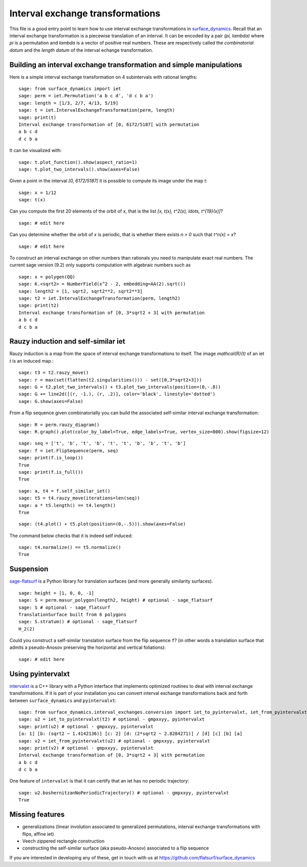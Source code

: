.. linkall:

Interval exchange transformations
=================================

This file is a good entry point to learn how to use interval exchange
transformations in `surface_dynamics
<https://github.com/flatsurf/surface_dynamics>`_. Recall that an interval
exchange transformation is a piecewise translation of an interval. It can be
encoded by a pair `(\pi, \lambda)` where `\pi` is a permutation and `\lambda`
is a vector of positive real numbers.  These are respectively called the
*combinatorial datum* and the *length datum* of the interval echange
transformation.

Building an interval exchange transformation and simple manipulations
---------------------------------------------------------------------

Here is a simple interval exchange transformation on 4 subintervals
with rational lengths::

    sage: from surface_dynamics import iet
    sage: perm = iet.Permutation('a b c d', 'd c b a')
    sage: length = [1/3, 2/7, 4/13, 5/19]
    sage: t = iet.IntervalExchangeTransformation(perm, length)
    sage: print(t)
    Interval exchange transformation of [0, 6172/5187[ with permutation
    a b c d
    d c b a

It can be visualized with::

    sage: t.plot_function().show(aspect_ratio=1)
    sage: t.plot_two_intervals().show(axes=False)

Given a point in the interval `[0, 6172/5187[` it is possible to compute
its image under the map `t`::

    sage: x = 1/12
    sage: t(x)

Can you compute the first 20 elements of the orbit of `x`, that is the
list `[x, t(x), t^2(x), \ldots, t^{19}(x)]`? ::

    sage: # edit here

Can you determine whether the orbit of `x` is periodic, that is whether
there exists `n > 0` such that `t^n(x) = x`? ::

    sage: # edit here

To construct an interval exchange on other numbers than rationals you need
to manipulate exact real numbers. The current sage version (9.2) only supports
computation with algebraic numbers such as ::

    sage: x = polygen(QQ)
    sage: K.<sqrt2> = NumberField(x^2 - 2, embedding=AA(2).sqrt())
    sage: length2 = [1, sqrt2, sqrt2**2, sqrt2**3]
    sage: t2 = iet.IntervalExchangeTransformation(perm, length2)
    sage: print(t2)
    Interval exchange transformation of [0, 3*sqrt2 + 3[ with permutation
    a b c d
    d c b a

Rauzy induction and self-similar iet
------------------------------------

Rauzy induction is a map from the space of interval exchange transformations to itself.
The image `\mathcal{R}(t)` of an iet `t` is an induced map.::

    sage: t3 = t2.rauzy_move()
    sage: r = max(set(flatten(t2.singularities())) - set([0,3*sqrt2+3]))
    sage: G = t2.plot_two_intervals() + t3.plot_two_intervals(position=(0,-.8))
    sage: G += line2d([(r, -1.), (r, .2)], color='black', linestyle='dotted')
    sage: G.show(axes=False)

From a flip sequence given combinatorially you can build the associated self-similar
interval exchange transformation::

    sage: R = perm.rauzy_diagram()
    sage: R.graph().plot(color_by_label=True, edge_labels=True, vertex_size=800).show(figsize=12)

::

    sage: seq = ['t', 'b', 't', 'b', 't', 't', 'b', 'b', 't', 'b']
    sage: f = iet.FlipSequence(perm, seq)
    sage: print(f.is_loop())
    True
    sage: print(f.is_full())
    True

::

    sage: a, t4 = f.self_similar_iet()
    sage: t5 = t4.rauzy_move(iterations=len(seq))
    sage: a * t5.length() == t4.length()
    True

::

    sage: (t4.plot() + t5.plot(position=(0,-.5))).show(axes=False)

The command below checks that it is indeed self induced::

    sage: t4.normalize() == t5.normalize()
    True

Suspension
----------

`sage-flatsurf <https://flatsurf.github.io/sage-flatsurf/>`_ is a Python library for translation
surfaces (and more generally similarity surfaces). ::

    sage: height = [1, 0, 0, -1]
    sage: S = perm.masur_polygon(length2, height) # optional - sage_flatsurf
    sage: S # optional - sage_flatsurf
    TranslationSurface built from 6 polygons
    sage: S.stratum() # optional - sage_flatsurf
    H_2(2)

Could you construct a self-similar translation surface from the flip sequence ``f``? (in other words
a translation surface that admits a pseudo-Anosov preserving the horizontal and vertical
foliations)::

    sage: # edit here

Using pyintervalxt
------------------

`intervalxt <https://github.com/flatsurf/intervalxt>`_ is a C++ library with a Python interface
that implements optimized routines to deal with interval exchange transformations. If it is part
of your installation you can convert interval exchange transformations back and forth between
``surface_dynamics`` and ``pyintervalxt``::

    sage: from surface_dynamics.interval_exchanges.conversion import iet_to_pyintervalxt, iet_from_pyintervalxt # optional - gmpxxyy, pyintervalxt
    sage: u2 = iet_to_pyintervalxt(t2) # optional - gmpxxyy, pyintervalxt
    sage: print(u2) # optional - gmpxxyy, pyintervalxt
    [a: 1] [b: (sqrt2 ~ 1.4142136)] [c: 2] [d: (2*sqrt2 ~ 2.8284271)] / [d] [c] [b] [a]
    sage: v2 = iet_from_pyintervalxt(u2) # optional - gmpxxyy, pyintervalxt
    sage: print(v2) # optional - gmpxxyy, pyintervalxt
    Interval exchange transformation of [0, 3*sqrt2 + 3[ with permutation
    a b c d
    d c b a

One feature of ``intervalxt`` is that it can certify that an iet has no periodic trajectory::

    sage: u2.boshernitzanNoPeriodicTrajectory() # optional - gmpxxyy, pyintervalxt
    True

Missing features
----------------

- generalizations (linear involution associated to generalized permutations,
  interval exchange transformations with flips, affine iet)

- Veech zippered rectangle construction

- constructing the self-similar surface (aka pseudo-Anosov) associated to a
  flip sequence

If you are interested in developing any of these, get in touch with us at
https://github.com/flatsurf/surface_dynamics
